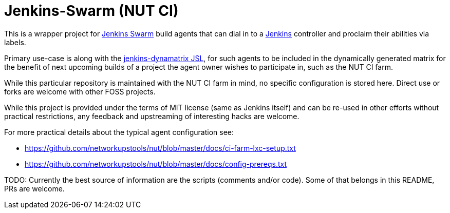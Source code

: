 Jenkins-Swarm (NUT CI)
======================

This is a wrapper project for
link:https://plugins.jenkins.io/swarm/[Jenkins Swarm]
build agents that can dial in to a 
link:https://www.jenkins.io/[Jenkins]
controller and proclaim their abilities via labels.

Primary use-case is along with the
link:https://github.com/networkupstools/jenkins-dynamatrix[jenkins-dynamatrix JSL],
for such agents to be included in the dynamically generated matrix for
the benefit of next upcoming builds of a project the agent owner wishes
to participate in, such as the NUT CI farm.

While this particular repository is maintained with the NUT CI farm in
mind, no specific configuration is stored here. Direct use or forks are
welcome with other FOSS projects.

While this project is provided under the terms of MIT license (same as
Jenkins itself) and can be re-used in other efforts without practical
restrictions, any feedback and upstreaming of interesting hacks are
welcome.

For more practical details about the typical agent configuration see:

* https://github.com/networkupstools/nut/blob/master/docs/ci-farm-lxc-setup.txt
* https://github.com/networkupstools/nut/blob/master/docs/config-prereqs.txt

TODO: Currently the best source of information are the scripts (comments
and/or code). Some of that belongs in this README, PRs are welcome.
